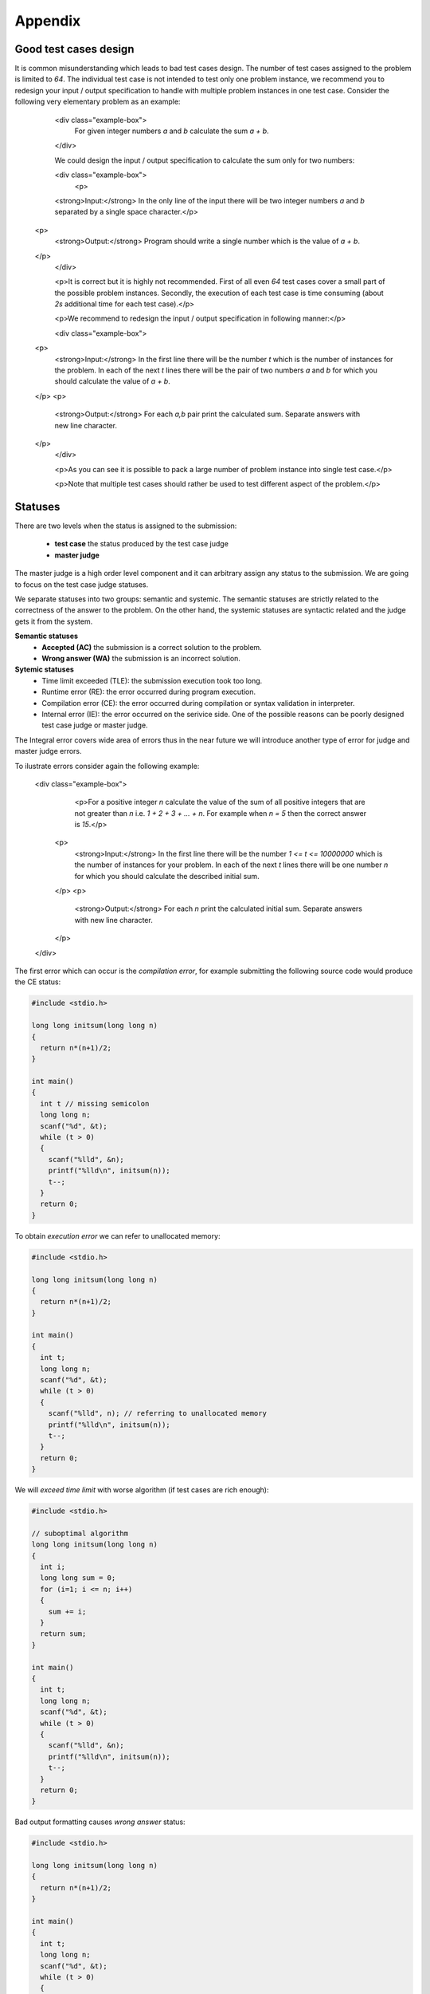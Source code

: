 Appendix
========

Good test cases design
----------------------

It is common misunderstanding which leads to bad test cases design. The number of test cases assigned to the problem is limited to *64*. The individual test case is not intended to test only one problem instance, we recommend you to redesign your input / output specification to handle with multiple problem instances in one test case. Consider the following very elementary problem as an example:

            <div class="example-box">
               For given integer numbers *a* and *b* calculate the sum *a + b*.
            </div>

            We could design the input / output specification to calculate the sum only for two numbers:

            <div class="example-box">
              <p>
            <strong>Input:</strong> In the only line of the input there will be two integer numbers *a* and *b* separated by a single space character.</p>
          <p>
            <strong>Output:</strong> Program should write a single number which is the value of *a + b*.
          </p>
            </div>

            <p>It is correct but it is highly not recommended. First of all even *64* test cases cover a small part of the possible problem instances. Secondly, the execution of each test case is time consuming (about *2s* additional time for each test case).</p>

            <p>We recommend to redesign the input / output specification in following manner:</p>

            <div class="example-box">
          <p>
            <strong>Input:</strong> In the first line there will be the number *t* which is the number of instances for the problem. In each of the next *t* lines there will be the pair of two numbers *a* and *b* for which you should calculate the value of *a + b*.
          </p>
          <p>
            <strong>Output:</strong> For each *a,b* pair print the calculated sum. Separate answers with new line character.
          </p>
            </div>

            <p>As you can see it is possible to pack a large number of problem instance into single test case.</p>            

            <p>Note that multiple test cases should rather be used to test different aspect of the problem.</p>

Statuses
--------

There are two levels when the status is assigned to the submission:

 - **test case** the status produced by the test case judge
 - **master judge**

The master judge is a high order level component and it can arbitrary assign any status to 
the submission. We are going to focus on the test case judge statuses.

We separate statuses into two groups: semantic and systemic. The semantic statuses are 
strictly related to the correctness of the answer to the problem. On the other hand, 
the systemic statuses are syntactic related and the judge gets it from the system.

**Semantic statuses**
 - **Accepted (AC)** the submission is a correct solution to the problem.
 - **Wrong answer (WA)** the submission is an incorrect solution.     

**Sytemic statuses**
 - Time limit exceeded (TLE): the submission execution took too long.
 - Runtime error (RE): the error occurred during program execution.
 - Compilation error (CE): the error occurred during compilation or syntax validation in interpreter.
 - Internal error (IE): the error occurred on the serivice side. One of the possible reasons can be poorly designed test case judge or master judge.


The Integral error covers wide area of errors thus in the near future we will introduce another type of error for judge and master judge errors.

To ilustrate errors consider again the following example:

         <div class="example-box">
               <p>For a positive integer *n* calculate the value of the sum of all positive integers that are not greater than *n* i.e. *1 + 2 + 3 + ... + n*. For example when *n = 5* then the correct answer is *15*.</p>
          <p>
            <strong>Input:</strong> In the first line there will be the number *1 <= t <= 10000000* which is the number of instances for your problem. In each of the next *t* lines there will be one number *n* for which you should calculate the described initial sum.
          </p>
          <p>
            <strong>Output:</strong> For each *n* print the calculated initial sum. Separate answers with new line character.
          </p>
         </div>

The first error which can occur is the *compilation error*, for example submitting the following source code would produce the CE status:

.. code-block:: cpp

   #include <stdio.h>
   
   long long initsum(long long n)
   {
     return n*(n+1)/2;
   }
   
   int main()
   {
     int t // missing semicolon
     long long n;
     scanf("%d", &t);
     while (t > 0)
     {
       scanf("%lld", &n);
       printf("%lld\n", initsum(n));
       t--;
     }
     return 0;
   }

To obtain *execution error* we can refer to unallocated memory:

.. code-block:: cpp

   #include <stdio.h>
   
   long long initsum(long long n)
   {
     return n*(n+1)/2;
   }
   
   int main()
   {
     int t;
     long long n;
     scanf("%d", &t);
     while (t > 0)
     {
       scanf("%lld", n); // referring to unallocated memory 
       printf("%lld\n", initsum(n));
       t--;
     }
     return 0;
   }

We will *exceed time limit* with worse algorithm (if test cases are rich enough):

.. code-block:: cpp

   #include <stdio.h>
   
   // suboptimal algorithm
   long long initsum(long long n)
   {
     int i;
     long long sum = 0;
     for (i=1; i <= n; i++)
     {
       sum += i;
     }
     return sum;
   }
   
   int main()
   {
     int t;
     long long n;
     scanf("%d", &t);
     while (t > 0)
     {
       scanf("%lld", &n);
       printf("%lld\n", initsum(n));
       t--;
     }
     return 0;
   }

Bad output formatting causes *wrong answer* status:

.. code-block:: cpp

   #include <stdio.h>

   long long initsum(long long n)
   {
     return n*(n+1)/2;
   }
   
   int main()
   {
     int t;
     long long n;
     scanf("%d", &t);
     while (t > 0)
     {
       scanf("%lld", &n);
       printf("%lld", initsum(n)); // missing new line character
       t--;
     }
     return 0;
   }

At the end we present correct and optimal solution which passes all test cases and obtains *accepted* status:

.. code-block:: cpp

   #include <stdio.h>
   
   long long initsum(long long n)
   {
     return n*(n+1)/2;
   }
   
   int main()
   {
     int t;
     long long n;
     scanf("%d", &t);
     while (t > 0)
     {
       scanf("%lld", &n);
       printf("%lld\n", initsum(n));
       t--;
     }
     return 0;
   }
